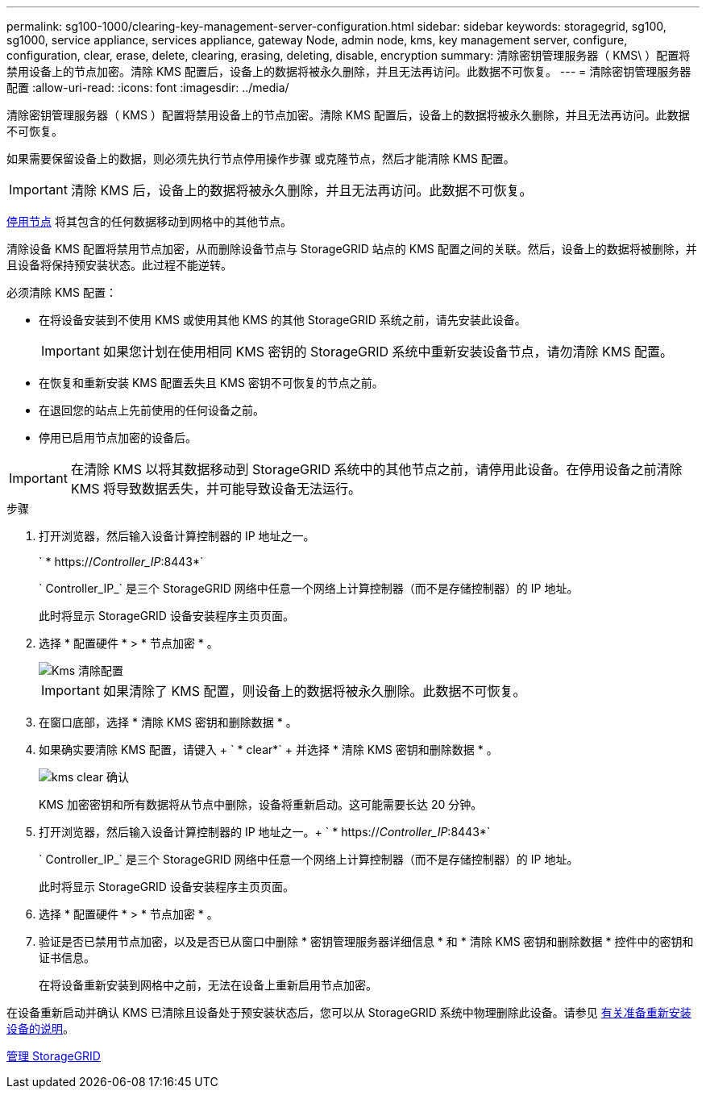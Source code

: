 ---
permalink: sg100-1000/clearing-key-management-server-configuration.html 
sidebar: sidebar 
keywords: storagegrid, sg100, sg1000, service appliance, services appliance, gateway Node, admin node, kms, key management server, configure, configuration, clear, erase, delete, clearing, erasing, deleting, disable, encryption 
summary: 清除密钥管理服务器（ KMS\ ）配置将禁用设备上的节点加密。清除 KMS 配置后，设备上的数据将被永久删除，并且无法再访问。此数据不可恢复。 
---
= 清除密钥管理服务器配置
:allow-uri-read: 
:icons: font
:imagesdir: ../media/


[role="lead"]
清除密钥管理服务器（ KMS ）配置将禁用设备上的节点加密。清除 KMS 配置后，设备上的数据将被永久删除，并且无法再访问。此数据不可恢复。

如果需要保留设备上的数据，则必须先执行节点停用操作步骤 或克隆节点，然后才能清除 KMS 配置。


IMPORTANT: 清除 KMS 后，设备上的数据将被永久删除，并且无法再访问。此数据不可恢复。

xref:../maintain/grid-node-decommissioning.adoc[停用节点] 将其包含的任何数据移动到网格中的其他节点。

清除设备 KMS 配置将禁用节点加密，从而删除设备节点与 StorageGRID 站点的 KMS 配置之间的关联。然后，设备上的数据将被删除，并且设备将保持预安装状态。此过程不能逆转。

必须清除 KMS 配置：

* 在将设备安装到不使用 KMS 或使用其他 KMS 的其他 StorageGRID 系统之前，请先安装此设备。
+

IMPORTANT: 如果您计划在使用相同 KMS 密钥的 StorageGRID 系统中重新安装设备节点，请勿清除 KMS 配置。

* 在恢复和重新安装 KMS 配置丢失且 KMS 密钥不可恢复的节点之前。
* 在退回您的站点上先前使用的任何设备之前。
* 停用已启用节点加密的设备后。



IMPORTANT: 在清除 KMS 以将其数据移动到 StorageGRID 系统中的其他节点之前，请停用此设备。在停用设备之前清除 KMS 将导致数据丢失，并可能导致设备无法运行。

.步骤
. 打开浏览器，然后输入设备计算控制器的 IP 地址之一。
+
` * https://_Controller_IP_:8443*`

+
` Controller_IP_` 是三个 StorageGRID 网络中任意一个网络上计算控制器（而不是存储控制器）的 IP 地址。

+
此时将显示 StorageGRID 设备安装程序主页页面。

. 选择 * 配置硬件 * > * 节点加密 * 。
+
image::../media/clear_kms.png[Kms 清除配置]

+

IMPORTANT: 如果清除了 KMS 配置，则设备上的数据将被永久删除。此数据不可恢复。

. 在窗口底部，选择 * 清除 KMS 密钥和删除数据 * 。
. 如果确实要清除 KMS 配置，请键入 + ` * clear*` + 并选择 * 清除 KMS 密钥和删除数据 * 。
+
image::../media/fde_disable_confirmation.png[kms clear 确认]

+
KMS 加密密钥和所有数据将从节点中删除，设备将重新启动。这可能需要长达 20 分钟。

. 打开浏览器，然后输入设备计算控制器的 IP 地址之一。+ ` * https://_Controller_IP_:8443*`
+
` Controller_IP_` 是三个 StorageGRID 网络中任意一个网络上计算控制器（而不是存储控制器）的 IP 地址。

+
此时将显示 StorageGRID 设备安装程序主页页面。

. 选择 * 配置硬件 * > * 节点加密 * 。
. 验证是否已禁用节点加密，以及是否已从窗口中删除 * 密钥管理服务器详细信息 * 和 * 清除 KMS 密钥和删除数据 * 控件中的密钥和证书信息。
+
在将设备重新安装到网格中之前，无法在设备上重新启用节点加密。



在设备重新启动并确认 KMS 已清除且设备处于预安装状态后，您可以从 StorageGRID 系统中物理删除此设备。请参见 xref:../maintain/preparing-appliance-for-reinstallation-platform-replacement-only.adoc[有关准备重新安装设备的说明]。

xref:../admin/index.adoc[管理 StorageGRID]
